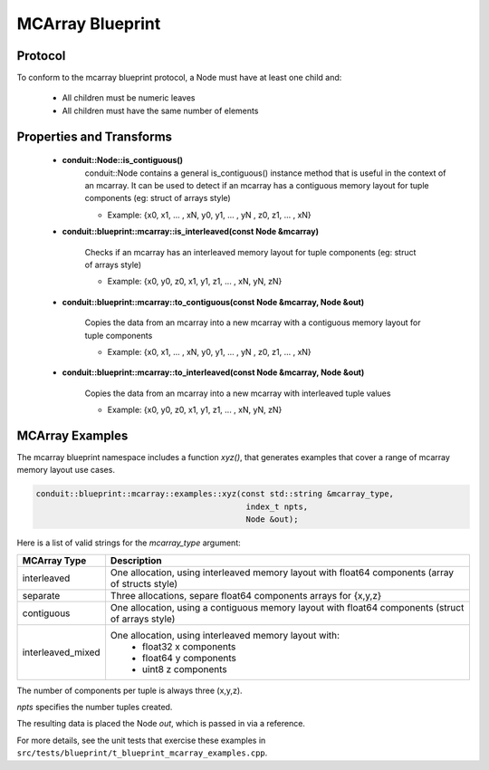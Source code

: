 .. # Copyright (c) Lawrence Livermore National Security, LLC and other Conduit
.. # Project developers. See top-level LICENSE AND COPYRIGHT files for dates and
.. # other details. No copyright assignment is required to contribute to Conduit.

===================
MCArray Blueprint
===================

Protocol
~~~~~~~~~~~~~~~~~~~~~~~~~~~~

To conform to the mcarray blueprint protocol, a Node must have at least one child and:

 * All children must be numeric leaves
 * All children must have the same number of elements


Properties and Transforms
~~~~~~~~~~~~~~~~~~~~~~~~~~~~

 * **conduit::Node::is_contiguous()** 
     conduit::Node contains a general is_contiguous() instance method that is useful in the context of an mcarray.
     It can be used to detect if an mcarray has a contiguous memory layout for tuple components (eg: struct of arrays style)
     
     * Example: {x0, x1, ... , xN, y0, y1, ... , yN , z0, z1, ... , xN}

 * **conduit::blueprint::mcarray::is_interleaved(const Node &mcarray)** 
   
     Checks if an mcarray has an interleaved memory layout for tuple components (eg: struct of arrays style) 

     * Example: {x0, y0, z0, x1, y1, z1, ... , xN, yN, zN}

    
 * **conduit::blueprint::mcarray::to_contiguous(const Node &mcarray, Node &out)** 
   
     Copies the data from an mcarray into a new mcarray with a contiguous memory layout for tuple components 

     * Example: {x0, x1, ... , xN, y0, y1, ... , yN , z0, z1, ... , xN}

 * **conduit::blueprint::mcarray::to_interleaved(const Node &mcarray, Node &out)**  
   
     Copies the data from an mcarray into a new mcarray with interleaved tuple values 

     * Example: {x0, y0, z0, x1, y1, z1, ... , xN, yN, zN}

MCArray Examples
~~~~~~~~~~~~~~~~~~~

The mcarray blueprint namespace includes a function *xyz()*, that generates examples 
that cover a range of mcarray memory layout use cases.

.. code:: cpp

    conduit::blueprint::mcarray::examples::xyz(const std::string &mcarray_type,
                                                index_t npts,
                                                Node &out);

Here is a list of valid strings for the *mcarray_type* argument:

+-------------------+----------------------------------------------------------+
| **MCArray Type**  | **Description**                                          |
+-------------------+----------------------------------------------------------+
| interleaved       | One allocation, using interleaved memory layout          |
|                   | with float64 components (array of structs style)         |
+-------------------+----------------------------------------------------------+
| separate          | Three allocations, separe float64 components arrays for  |
|                   | {x,y,z}                                                  |
+-------------------+----------------------------------------------------------+
| contiguous        | One allocation, using a contiguous memory layout with    |
|                   | float64 components (struct of arrays style)              |
+-------------------+----------------------------------------------------------+
| interleaved_mixed | One allocation, using interleaved memory layout with:    |
|                   |  * float32 x components                                  |
|                   |  * float64 y components                                  |
|                   |  * uint8 z components                                    |
+-------------------+----------------------------------------------------------+

The number of components per tuple is always three (x,y,z).

*npts* specifies the number tuples created.

The resulting data is placed the Node *out*, which is passed in via a reference.

For more details, see the unit tests that exercise these examples in ``src/tests/blueprint/t_blueprint_mcarray_examples.cpp``.

